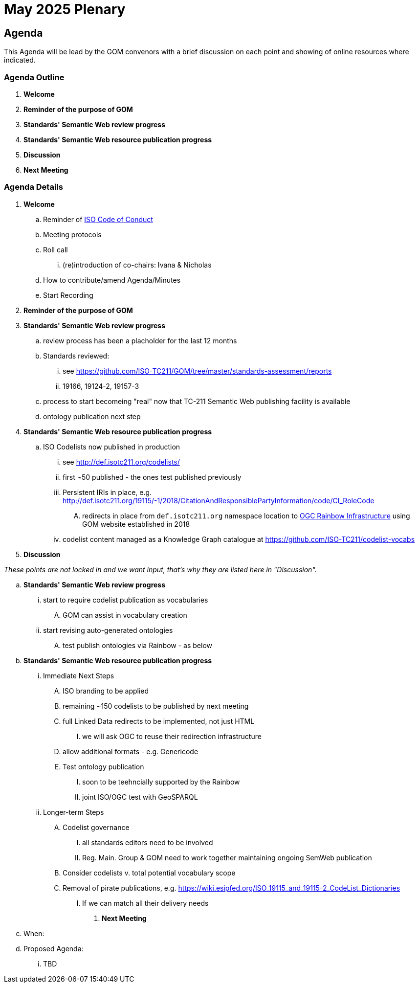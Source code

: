 = May 2025 Plenary 

== Agenda

This Agenda will be lead by the GOM convenors with a brief discussion on each point and showing of online resources where indicated.

=== Agenda Outline

. *Welcome*
. *Reminder of the purpose of GOM*
. *Standards' Semantic Web review progress*
. *Standards' Semantic Web resource publication progress*
. *Discussion*
. *Next Meeting*

=== Agenda Details

. *Welcome*
.. Reminder of https://www.iso.org/publication/PUB100397.html[ISO Code of Conduct]
.. Meeting protocols
.. Roll call
... (re)introduction of co-chairs: Ivana & Nicholas
.. How to contribute/amend Agenda/Minutes
.. Start Recording
. *Reminder of the purpose of GOM*
. *Standards' Semantic Web review progress*
.. review process has been a placholder for the last 12 months
.. Standards reviewed: 
... see https://github.com/ISO-TC211/GOM/tree/master/standards-assessment/reports
... 19166, 19124-2, 19157-3
.. process to start becomeing "real" now that TC-211 Semantic Web publishing facility is available
.. ontology publication next step
. *Standards' Semantic Web resource publication progress*
.. ISO Codelists now published in production
... see http://def.isotc211.org/codelists/
... first ~50 published - the ones test published previously
... Persistent IRIs in place, e.g. http://def.isotc211.org/19115/-1/2018/CitationAndResponsiblePartyInformation/code/CI_RoleCode
.... redirects in place from `def.isotc211.org` namespace location to https://defs.opengis.net/prez/[OGC Rainbow Infrastructure] using GOM website established in 2018
... codelist content managed as a Knowledge Graph catalogue at https://github.com/ISO-TC211/codelist-vocabs


. *Discussion*

_These points are not locked in and we want input, that's why they are listed here in "Discussion"._

.. *Standards' Semantic Web review progress*
... start to require codelist publication as vocabularies
.... GOM can assist in vocabulary creation
... start revising auto-generated ontologies
.... test publish ontologies via Rainbow - as below
.. *Standards' Semantic Web resource publication progress*
... Immediate Next Steps
.... ISO branding to be applied
.... remaining ~150 codelists to be published by next meeting
.... full Linked Data redirects to be implemented, not just HTML
..... we will ask OGC to reuse their redirection infrastructure
.... allow additional formats - e.g. Genericode
.... Test ontology publication
..... soon to be teehncially supported by the Rainbow
..... joint ISO/OGC test with GeoSPARQL
... Longer-term Steps
.... Codelist governance
..... all standards editors need to be involved
..... Reg. Main. Group & GOM need to work together maintaining ongoing SemWeb publication
.... Consider codelists v. total potential vocabulary scope
.... Removal of pirate publications, e.g. https://wiki.esipfed.org/ISO_19115_and_19115-2_CodeList_Dictionaries
..... If we can match all their delivery needs


. *Next Meeting*
.. When: 
.. Proposed Agenda:
... TBD
